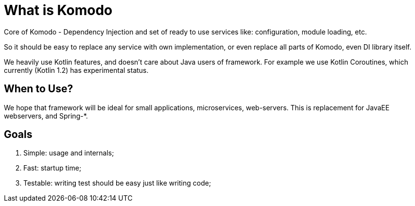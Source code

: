 = What is Komodo

Core of Komodo - Dependency Injection and set of ready to use services like: configuration, module loading, etc.

So it should be easy to replace any service with own implementation, or even replace all parts of Komodo, even DI library itself.

We heavily use Kotlin features, and doesn't care about Java users of framework. For example we use Kotlin Coroutines, which currently (Kotlin 1.2) has experimental status.

== When to Use?

We hope that framework will be ideal for small applications, microservices, web-servers. This is replacement for JavaEE webservers, and Spring-*.

== Goals

. Simple: usage and internals;
. Fast: startup time;
. Testable: writing test should be easy just like writing code;
